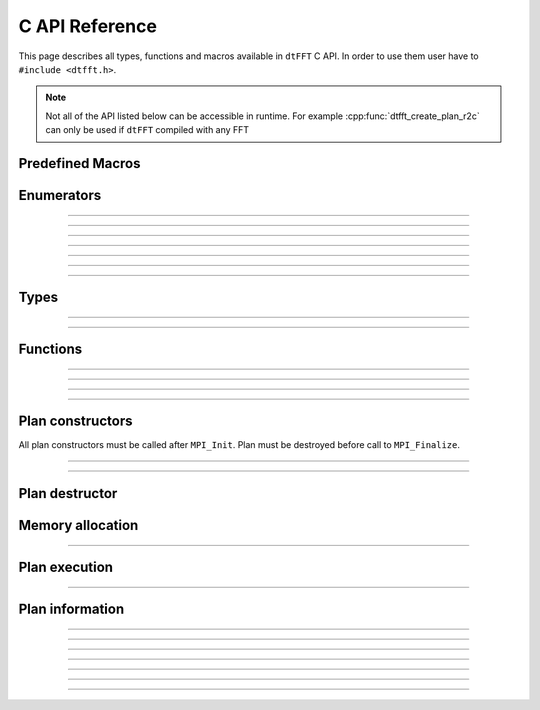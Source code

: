 .. _c_link:

###############
C API Reference
###############

This page describes all types, functions and macros available in ``dtFFT`` C API. 
In order to use them user have to ``#include <dtfft.h>``.

.. note::
  Not all of the API listed below can be accessible in runtime.
  For example :cpp:func:`dtfft_create_plan_r2c` can only be used if ``dtFFT`` compiled with any FFT

Predefined Macros
=================

.. doxygendefine:: DTFFT_VERSION_MAJOR
.. doxygendefine:: DTFFT_VERSION_MINOR
.. doxygendefine:: DTFFT_VERSION_PATCH
.. doxygendefine:: DTFFT_VERSION_CODE
.. doxygendefine:: DTFFT_VERSION
.. doxygendefine:: DTFFT_CALL


Enumerators
===========

.. doxygenenum:: dtfft_error_code_t

---------

.. doxygenenum:: dtfft_execute_type_t

---------

.. doxygenenum:: dtfft_transpose_type_t

---------

.. doxygenenum:: dtfft_precision_t

---------

.. doxygenenum:: dtfft_effort_t

---------

.. doxygenenum:: dtfft_executor_t

---------

.. doxygenenum:: dtfft_r2r_kind_t

---------

.. doxygenenum:: dtfft_gpu_backend_t


Types
=====

.. doxygentypedef:: dtfft_plan_t

---------

.. doxygenstruct:: dtfft_pencil_t
  :members:

---------

.. doxygenstruct:: dtfft_config_t
  :members:

Functions
=========

.. doxygenfunction:: dtfft_get_version

---------

.. doxygenfunction:: dtfft_get_error_string

---------

.. doxygenfunction:: dtfft_get_gpu_backend_string

---------

.. doxygenfunction:: dtfft_create_config

---------

.. doxygenfunction:: dtfft_set_config


Plan constructors
======================

All plan constructors must be called after ``MPI_Init``. Plan must be destroyed before call to ``MPI_Finalize``.

.. doxygenfunction:: dtfft_create_plan_r2r

---------

.. doxygenfunction:: dtfft_create_plan_c2c

---------

.. doxygenfunction:: dtfft_create_plan_r2c

Plan destructor
======================

.. doxygenfunction:: dtfft_destroy

Memory allocation
======================

.. doxygenfunction:: dtfft_mem_alloc

---------

.. doxygenfunction:: dtfft_mem_free

Plan execution
======================

.. doxygenfunction:: dtfft_execute

---------

.. doxygenfunction:: dtfft_transpose

Plan information
======================

.. doxygenfunction:: dtfft_report

---------

.. doxygenfunction:: dtfft_get_local_sizes

---------

.. doxygenfunction:: dtfft_get_alloc_size

---------

.. doxygenfunction:: dtfft_get_element_size

---------

.. doxygenfunction:: dtfft_get_pencil

---------

.. doxygenfunction:: dtfft_get_z_slab_enabled

---------

.. doxygenfunction:: dtfft_get_stream

---------

.. doxygenfunction:: dtfft_get_gpu_backend

